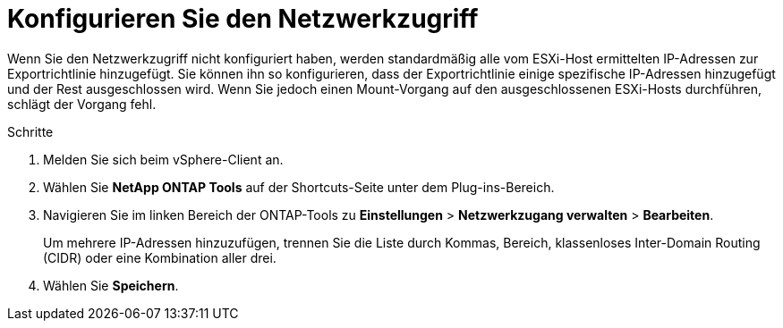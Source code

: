 = Konfigurieren Sie den Netzwerkzugriff
:allow-uri-read: 
:icons: font
:imagesdir: ../media/


[role="lead"]
Wenn Sie den Netzwerkzugriff nicht konfiguriert haben, werden standardmäßig alle vom ESXi-Host ermittelten IP-Adressen zur Exportrichtlinie hinzugefügt. Sie können ihn so konfigurieren, dass der Exportrichtlinie einige spezifische IP-Adressen hinzugefügt und der Rest ausgeschlossen wird. Wenn Sie jedoch einen Mount-Vorgang auf den ausgeschlossenen ESXi-Hosts durchführen, schlägt der Vorgang fehl.

.Schritte
. Melden Sie sich beim vSphere-Client an.
. Wählen Sie *NetApp ONTAP Tools* auf der Shortcuts-Seite unter dem Plug-ins-Bereich.
. Navigieren Sie im linken Bereich der ONTAP-Tools zu *Einstellungen* > *Netzwerkzugang verwalten* > *Bearbeiten*.
+
Um mehrere IP-Adressen hinzuzufügen, trennen Sie die Liste durch Kommas, Bereich, klassenloses Inter-Domain Routing (CIDR) oder eine Kombination aller drei.

. Wählen Sie *Speichern*.

